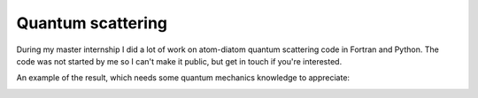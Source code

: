 
Quantum scattering
===============================

During my master internship I did a lot of work on atom-diatom quantum scattering code in Fortran and Python. The code was not started by me so I can't make it public, but get in touch if you're interested.

An example of the result, which needs some quantum mechanics knowledge to appreciate:

.. image:: https://raw.githubusercontent.com/mverleg/quantum_scattering/master/HCO_s2s_v1j0J5_prob.png



